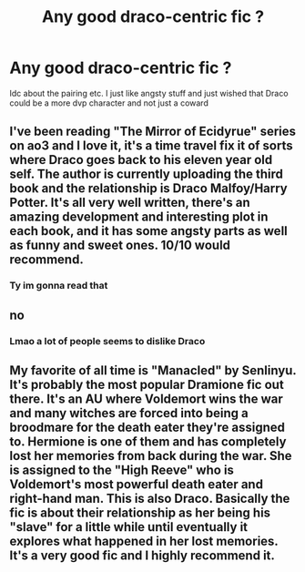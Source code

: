 #+TITLE: Any good draco-centric fic ?

* Any good draco-centric fic ?
:PROPERTIES:
:Author: Meopmeop
:Score: 1
:DateUnix: 1597098393.0
:DateShort: 2020-Aug-11
:FlairText: Recommendation
:END:
Idc about the pairing etc. I just like angsty stuff and just wished that Draco could be a more dvp character and not just a coward


** I've been reading "The Mirror of Ecidyrue" series on ao3 and I love it, it's a time travel fix it of sorts where Draco goes back to his eleven year old self. The author is currently uploading the third book and the relationship is Draco Malfoy/Harry Potter. It's all very well written, there's an amazing development and interesting plot in each book, and it has some angsty parts as well as funny and sweet ones. 10/10 would recommend.
:PROPERTIES:
:Author: xkaiserinx
:Score: 3
:DateUnix: 1597110671.0
:DateShort: 2020-Aug-11
:END:

*** Ty im gonna read that
:PROPERTIES:
:Author: Meopmeop
:Score: 1
:DateUnix: 1597235446.0
:DateShort: 2020-Aug-12
:END:


** no
:PROPERTIES:
:Author: WulfStone123
:Score: 1
:DateUnix: 1597142419.0
:DateShort: 2020-Aug-11
:END:

*** Lmao a lot of people seems to dislike Draco
:PROPERTIES:
:Author: Meopmeop
:Score: 1
:DateUnix: 1597235470.0
:DateShort: 2020-Aug-12
:END:


** My favorite of all time is "Manacled" by Senlinyu. It's probably the most popular Dramione fic out there. It's an AU where Voldemort wins the war and many witches are forced into being a broodmare for the death eater they're assigned to. Hermione is one of them and has completely lost her memories from back during the war. She is assigned to the "High Reeve" who is Voldemort's most powerful death eater and right-hand man. This is also Draco. Basically the fic is about their relationship as her being his "slave" for a little while until eventually it explores what happened in her lost memories. It's a very good fic and I highly recommend it.
:PROPERTIES:
:Author: Cheezesauce27
:Score: 1
:DateUnix: 1597304882.0
:DateShort: 2020-Aug-13
:END:
